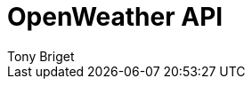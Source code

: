 = OpenWeather API
Tony Briget
:description: The API specification describes all available API endpoints, and also covers how to send requests and receive live responses.
:page-layout: redoc-weather


